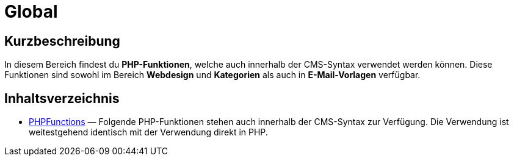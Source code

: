 = Global
:keywords: Global
:index: false

//  auto generated content Thu, 06 Jul 2017 00:59:34 +0200
== Kurzbeschreibung

In diesem Bereich findest du *PHP-Funktionen*, welche auch innerhalb der CMS-Syntax verwendet werden können. Diese Funktionen sind sowohl im Bereich *Webdesign* und *Kategorien* als auch in *E-Mail-Vorlagen* verfügbar.

== Inhaltsverzeichnis

* xref:webshop:cms-syntax.adoc#global-phpfunctions[PHPFunctions] — Folgende PHP-Funktionen stehen auch innerhalb der CMS-Syntax zur Verfügung. Die Verwendung ist weitestgehend identisch mit der Verwendung direkt in PHP.
